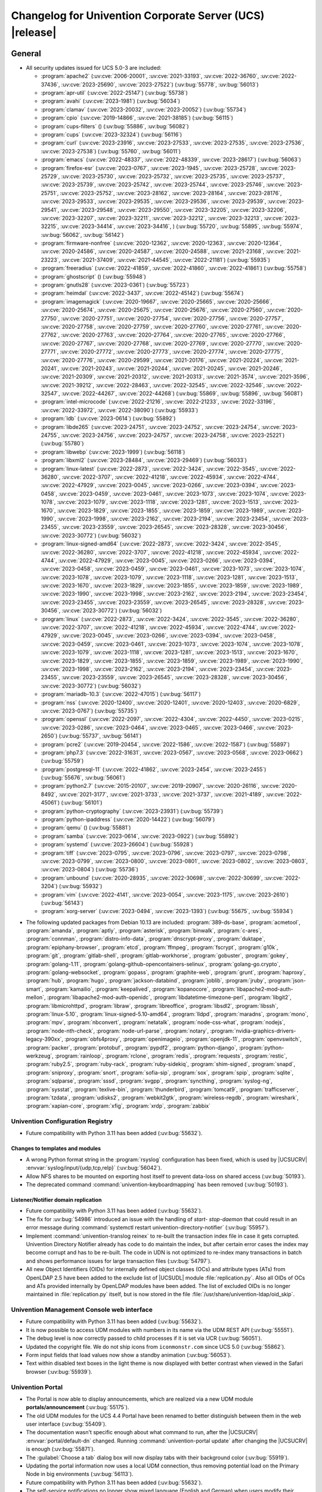 .. SPDX-FileCopyrightText: 2021-2023 Univention GmbH
..
.. SPDX-License-Identifier: AGPL-3.0-only

.. _relnotes-changelog:

#########################################################
Changelog for Univention Corporate Server (UCS) |release|
#########################################################

.. _changelog-general:

*******
General
*******

.. _security:

* All security updates issued for UCS 5.0-3 are included:

  * :program:`apache2` (:uv:cve:`2006-20001`, :uv:cve:`2021-33193`, :uv:cve:`2022-36760`, :uv:cve:`2022-37436`, :uv:cve:`2023-25690`, :uv:cve:`2023-27522`) (:uv:bug:`55778`, :uv:bug:`56013`)
  * :program:`apr-util` (:uv:cve:`2022-25147`) (:uv:bug:`55738`)
  * :program:`avahi` (:uv:cve:`2023-1981`) (:uv:bug:`56034`)
  * :program:`clamav` (:uv:cve:`2023-20032`, :uv:cve:`2023-20052`) (:uv:bug:`55734`)
  * :program:`cpio` (:uv:cve:`2019-14866`, :uv:cve:`2021-38185`) (:uv:bug:`56115`)
  * :program:`cups-filters` () (:uv:bug:`55886`, :uv:bug:`56082`)
  * :program:`cups` (:uv:cve:`2023-32324`) (:uv:bug:`56116`)
  * :program:`curl` (:uv:cve:`2023-23916`, :uv:cve:`2023-27533`, :uv:cve:`2023-27535`, :uv:cve:`2023-27536`, :uv:cve:`2023-27538`) (:uv:bug:`55760`, :uv:bug:`56011`)
  * :program:`emacs` (:uv:cve:`2022-48337`, :uv:cve:`2022-48339`, :uv:cve:`2023-28617`) (:uv:bug:`56063`)
  * :program:`firefox-esr` (:uv:cve:`2023-0767`, :uv:cve:`2023-1945`, :uv:cve:`2023-25728`, :uv:cve:`2023-25729`, :uv:cve:`2023-25730`, :uv:cve:`2023-25732`, :uv:cve:`2023-25735`, :uv:cve:`2023-25737`, :uv:cve:`2023-25739`, :uv:cve:`2023-25742`, :uv:cve:`2023-25744`, :uv:cve:`2023-25746`, :uv:cve:`2023-25751`, :uv:cve:`2023-25752`, :uv:cve:`2023-28162`, :uv:cve:`2023-28164`, :uv:cve:`2023-28176`, :uv:cve:`2023-29533`, :uv:cve:`2023-29535`, :uv:cve:`2023-29536`, :uv:cve:`2023-29539`, :uv:cve:`2023-29541`, :uv:cve:`2023-29548`, :uv:cve:`2023-29550`, :uv:cve:`2023-32205`, :uv:cve:`2023-32206`, :uv:cve:`2023-32207`, :uv:cve:`2023-32211`, :uv:cve:`2023-32212`, :uv:cve:`2023-32213`, :uv:cve:`2023-32215`, :uv:cve:`2023-34414`, :uv:cve:`2023-34416`, ) (:uv:bug:`55720`, :uv:bug:`55895`, :uv:bug:`55974`, :uv:bug:`56062`, :uv:bug:`56142`)
  * :program:`firmware-nonfree` (:uv:cve:`2020-12362`, :uv:cve:`2020-12363`, :uv:cve:`2020-12364`, :uv:cve:`2020-24586`, :uv:cve:`2020-24587`, :uv:cve:`2020-24588`, :uv:cve:`2021-23168`, :uv:cve:`2021-23223`, :uv:cve:`2021-37409`, :uv:cve:`2021-44545`, :uv:cve:`2022-21181`) (:uv:bug:`55935`)
  * :program:`freeradius` (:uv:cve:`2022-41859`, :uv:cve:`2022-41860`, :uv:cve:`2022-41861`) (:uv:bug:`55758`)
  * :program:`ghostscript` () (:uv:bug:`55948`)
  * :program:`gnutls28` (:uv:cve:`2023-0361`) (:uv:bug:`55723`)
  * :program:`heimdal` (:uv:cve:`2022-3437`, :uv:cve:`2022-45142`) (:uv:bug:`55674`)
  * :program:`imagemagick` (:uv:cve:`2020-19667`, :uv:cve:`2020-25665`, :uv:cve:`2020-25666`, :uv:cve:`2020-25674`, :uv:cve:`2020-25675`, :uv:cve:`2020-25676`, :uv:cve:`2020-27560`, :uv:cve:`2020-27750`, :uv:cve:`2020-27751`, :uv:cve:`2020-27754`, :uv:cve:`2020-27756`, :uv:cve:`2020-27757`, :uv:cve:`2020-27758`, :uv:cve:`2020-27759`, :uv:cve:`2020-27760`, :uv:cve:`2020-27761`, :uv:cve:`2020-27762`, :uv:cve:`2020-27763`, :uv:cve:`2020-27764`, :uv:cve:`2020-27765`, :uv:cve:`2020-27766`, :uv:cve:`2020-27767`, :uv:cve:`2020-27768`, :uv:cve:`2020-27769`, :uv:cve:`2020-27770`, :uv:cve:`2020-27771`, :uv:cve:`2020-27772`, :uv:cve:`2020-27773`, :uv:cve:`2020-27774`, :uv:cve:`2020-27775`, :uv:cve:`2020-27776`, :uv:cve:`2020-29599`, :uv:cve:`2021-20176`, :uv:cve:`2021-20224`, :uv:cve:`2021-20241`, :uv:cve:`2021-20243`, :uv:cve:`2021-20244`, :uv:cve:`2021-20245`, :uv:cve:`2021-20246`, :uv:cve:`2021-20309`, :uv:cve:`2021-20312`, :uv:cve:`2021-20313`, :uv:cve:`2021-3574`, :uv:cve:`2021-3596`, :uv:cve:`2021-39212`, :uv:cve:`2022-28463`, :uv:cve:`2022-32545`, :uv:cve:`2022-32546`, :uv:cve:`2022-32547`, :uv:cve:`2022-44267`, :uv:cve:`2022-44268`) (:uv:bug:`55869`, :uv:bug:`55896`, :uv:bug:`56081`)
  * :program:`intel-microcode` (:uv:cve:`2022-21216`, :uv:cve:`2022-21233`, :uv:cve:`2022-33196`, :uv:cve:`2022-33972`, :uv:cve:`2022-38090`) (:uv:bug:`55933`)
  * :program:`ldb` (:uv:cve:`2023-0614`) (:uv:bug:`55892`)
  * :program:`libde265` (:uv:cve:`2023-24751`, :uv:cve:`2023-24752`, :uv:cve:`2023-24754`, :uv:cve:`2023-24755`, :uv:cve:`2023-24756`, :uv:cve:`2023-24757`, :uv:cve:`2023-24758`, :uv:cve:`2023-25221`) (:uv:bug:`55780`)
  * :program:`libwebp` (:uv:cve:`2023-1999`) (:uv:bug:`56118`)
  * :program:`libxml2` (:uv:cve:`2023-28484`, :uv:cve:`2023-29469`) (:uv:bug:`56033`)
  * :program:`linux-latest` (:uv:cve:`2022-2873`, :uv:cve:`2022-3424`, :uv:cve:`2022-3545`, :uv:cve:`2022-36280`, :uv:cve:`2022-3707`, :uv:cve:`2022-41218`, :uv:cve:`2022-45934`, :uv:cve:`2022-4744`, :uv:cve:`2022-47929`, :uv:cve:`2023-0045`, :uv:cve:`2023-0266`, :uv:cve:`2023-0394`, :uv:cve:`2023-0458`, :uv:cve:`2023-0459`, :uv:cve:`2023-0461`, :uv:cve:`2023-1073`, :uv:cve:`2023-1074`, :uv:cve:`2023-1078`, :uv:cve:`2023-1079`, :uv:cve:`2023-1118`, :uv:cve:`2023-1281`, :uv:cve:`2023-1513`, :uv:cve:`2023-1670`, :uv:cve:`2023-1829`, :uv:cve:`2023-1855`, :uv:cve:`2023-1859`, :uv:cve:`2023-1989`, :uv:cve:`2023-1990`, :uv:cve:`2023-1998`, :uv:cve:`2023-2162`, :uv:cve:`2023-2194`, :uv:cve:`2023-23454`, :uv:cve:`2023-23455`, :uv:cve:`2023-23559`, :uv:cve:`2023-26545`, :uv:cve:`2023-28328`, :uv:cve:`2023-30456`, :uv:cve:`2023-30772`) (:uv:bug:`56032`)
  * :program:`linux-signed-amd64` (:uv:cve:`2022-2873`, :uv:cve:`2022-3424`, :uv:cve:`2022-3545`, :uv:cve:`2022-36280`, :uv:cve:`2022-3707`, :uv:cve:`2022-41218`, :uv:cve:`2022-45934`, :uv:cve:`2022-4744`, :uv:cve:`2022-47929`, :uv:cve:`2023-0045`, :uv:cve:`2023-0266`, :uv:cve:`2023-0394`, :uv:cve:`2023-0458`, :uv:cve:`2023-0459`, :uv:cve:`2023-0461`, :uv:cve:`2023-1073`, :uv:cve:`2023-1074`, :uv:cve:`2023-1078`, :uv:cve:`2023-1079`, :uv:cve:`2023-1118`, :uv:cve:`2023-1281`, :uv:cve:`2023-1513`, :uv:cve:`2023-1670`, :uv:cve:`2023-1829`, :uv:cve:`2023-1855`, :uv:cve:`2023-1859`, :uv:cve:`2023-1989`, :uv:cve:`2023-1990`, :uv:cve:`2023-1998`, :uv:cve:`2023-2162`, :uv:cve:`2023-2194`, :uv:cve:`2023-23454`, :uv:cve:`2023-23455`, :uv:cve:`2023-23559`, :uv:cve:`2023-26545`, :uv:cve:`2023-28328`, :uv:cve:`2023-30456`, :uv:cve:`2023-30772`) (:uv:bug:`56032`)
  * :program:`linux` (:uv:cve:`2022-2873`, :uv:cve:`2022-3424`, :uv:cve:`2022-3545`, :uv:cve:`2022-36280`, :uv:cve:`2022-3707`, :uv:cve:`2022-41218`, :uv:cve:`2022-45934`, :uv:cve:`2022-4744`, :uv:cve:`2022-47929`, :uv:cve:`2023-0045`, :uv:cve:`2023-0266`, :uv:cve:`2023-0394`, :uv:cve:`2023-0458`, :uv:cve:`2023-0459`, :uv:cve:`2023-0461`, :uv:cve:`2023-1073`, :uv:cve:`2023-1074`, :uv:cve:`2023-1078`, :uv:cve:`2023-1079`, :uv:cve:`2023-1118`, :uv:cve:`2023-1281`, :uv:cve:`2023-1513`, :uv:cve:`2023-1670`, :uv:cve:`2023-1829`, :uv:cve:`2023-1855`, :uv:cve:`2023-1859`, :uv:cve:`2023-1989`, :uv:cve:`2023-1990`, :uv:cve:`2023-1998`, :uv:cve:`2023-2162`, :uv:cve:`2023-2194`, :uv:cve:`2023-23454`, :uv:cve:`2023-23455`, :uv:cve:`2023-23559`, :uv:cve:`2023-26545`, :uv:cve:`2023-28328`, :uv:cve:`2023-30456`, :uv:cve:`2023-30772`) (:uv:bug:`56032`)
  * :program:`mariadb-10.3` (:uv:cve:`2022-47015`) (:uv:bug:`56117`)
  * :program:`nss` (:uv:cve:`2020-12400`, :uv:cve:`2020-12401`, :uv:cve:`2020-12403`, :uv:cve:`2020-6829`, :uv:cve:`2023-0767`) (:uv:bug:`55735`)
  * :program:`openssl` (:uv:cve:`2022-2097`, :uv:cve:`2022-4304`, :uv:cve:`2022-4450`, :uv:cve:`2023-0215`, :uv:cve:`2023-0286`, :uv:cve:`2023-0464`, :uv:cve:`2023-0465`, :uv:cve:`2023-0466`, :uv:cve:`2023-2650`) (:uv:bug:`55737`, :uv:bug:`56141`)
  * :program:`pcre2` (:uv:cve:`2019-20454`, :uv:cve:`2022-1586`, :uv:cve:`2022-1587`) (:uv:bug:`55897`)
  * :program:`php7.3` (:uv:cve:`2022-31631`, :uv:cve:`2023-0567`, :uv:cve:`2023-0568`, :uv:cve:`2023-0662`) (:uv:bug:`55759`)
  * :program:`postgresql-11` (:uv:cve:`2022-41862`, :uv:cve:`2023-2454`, :uv:cve:`2023-2455`) (:uv:bug:`55676`, :uv:bug:`56061`)
  * :program:`python2.7` (:uv:cve:`2015-20107`, :uv:cve:`2019-20907`, :uv:cve:`2020-26116`, :uv:cve:`2020-8492`, :uv:cve:`2021-3177`, :uv:cve:`2021-3733`, :uv:cve:`2021-3737`, :uv:cve:`2021-4189`, :uv:cve:`2022-45061`) (:uv:bug:`56101`)
  * :program:`python-cryptography` (:uv:cve:`2023-23931`) (:uv:bug:`55739`)
  * :program:`python-ipaddress` (:uv:cve:`2020-14422`) (:uv:bug:`56079`)
  * :program:`qemu` () (:uv:bug:`55881`)
  * :program:`samba` (:uv:cve:`2023-0614`, :uv:cve:`2023-0922`) (:uv:bug:`55892`)
  * :program:`systemd` (:uv:cve:`2023-26604`) (:uv:bug:`55928`)
  * :program:`tiff` (:uv:cve:`2023-0795`, :uv:cve:`2023-0796`, :uv:cve:`2023-0797`, :uv:cve:`2023-0798`, :uv:cve:`2023-0799`, :uv:cve:`2023-0800`, :uv:cve:`2023-0801`, :uv:cve:`2023-0802`, :uv:cve:`2023-0803`, :uv:cve:`2023-0804`) (:uv:bug:`55736`)
  * :program:`unbound` (:uv:cve:`2020-28935`, :uv:cve:`2022-30698`, :uv:cve:`2022-30699`, :uv:cve:`2022-3204`) (:uv:bug:`55932`)
  * :program:`vim` (:uv:cve:`2022-4141`, :uv:cve:`2023-0054`, :uv:cve:`2023-1175`, :uv:cve:`2023-2610`) (:uv:bug:`56143`)
  * :program:`xorg-server` (:uv:cve:`2023-0494`, :uv:cve:`2023-1393`) (:uv:bug:`55675`, :uv:bug:`55934`)

.. _debian:

* The following updated packages from Debian 10.13 are included:
  :program:`389-ds-base`,
  :program:`acmetool`,
  :program:`amanda`,
  :program:`aptly`,
  :program:`asterisk`,
  :program:`binwalk`,
  :program:`c-ares`,
  :program:`connman`,
  :program:`distro-info-data`,
  :program:`dnscrypt-proxy`,
  :program:`duktape`,
  :program:`epiphany-browser`,
  :program:`etcd`,
  :program:`ffmpeg`,
  :program:`fscrypt`,
  :program:`g10k`,
  :program:`git`,
  :program:`gitlab-shell`,
  :program:`gitlab-workhorse`,
  :program:`gobuster`,
  :program:`gokey`,
  :program:`golang-1.11`,
  :program:`golang-github-opencontainers-selinux`,
  :program:`golang-go.crypto`,
  :program:`golang-websocket`,
  :program:`gopass`,
  :program:`graphite-web`,
  :program:`grunt`,
  :program:`haproxy`,
  :program:`hub`,
  :program:`hugo`,
  :program:`jackson-databind`,
  :program:`joblib`,
  :program:`jruby`,
  :program:`json-smart`,
  :program:`kamailio`,
  :program:`keepalived`,
  :program:`kopanocore`,
  :program:`libapache2-mod-auth-mellon`,
  :program:`libapache2-mod-auth-openidc`,
  :program:`libdatetime-timezone-perl`,
  :program:`libgit2`,
  :program:`libmicrohttpd`,
  :program:`libraw`,
  :program:`libreoffice`,
  :program:`libsdl2`,
  :program:`libssh`,
  :program:`linux-5.10`,
  :program:`linux-signed-5.10-amd64`,
  :program:`lldpd`,
  :program:`maradns`,
  :program:`mono`,
  :program:`mpv`,
  :program:`nbconvert`,
  :program:`netatalk`,
  :program:`node-css-what`,
  :program:`nodejs`,
  :program:`node-nth-check`,
  :program:`node-url-parse`,
  :program:`notary`,
  :program:`nvidia-graphics-drivers-legacy-390xx`,
  :program:`obfs4proxy`,
  :program:`openimageio`,
  :program:`openjdk-11`,
  :program:`openvswitch`,
  :program:`packer`,
  :program:`protobuf`,
  :program:`pypdf2`,
  :program:`python-django`,
  :program:`python-werkzeug`,
  :program:`rainloop`,
  :program:`rclone`,
  :program:`redis`,
  :program:`requests`,
  :program:`restic`,
  :program:`ruby2.5`,
  :program:`ruby-rack`,
  :program:`ruby-sidekiq`,
  :program:`shim-signed`,
  :program:`snapd`,
  :program:`sniproxy`,
  :program:`snort`,
  :program:`sofia-sip`,
  :program:`sox`,
  :program:`spip`,
  :program:`sqlite`,
  :program:`sqlparse`,
  :program:`sssd`,
  :program:`svgpp`,
  :program:`syncthing`,
  :program:`syslog-ng`,
  :program:`sysstat`,
  :program:`texlive-bin`,
  :program:`thunderbird`,
  :program:`tomcat9`,
  :program:`trafficserver`,
  :program:`tzdata`,
  :program:`udisks2`,
  :program:`webkit2gtk`,
  :program:`wireless-regdb`,
  :program:`wireshark`,
  :program:`xapian-core`,
  :program:`xfig`,
  :program:`xrdp`,
  :program:`zabbix`

.. _changelog-basis-ucr:

Univention Configuration Registry
=================================

* Future compatibility with Python 3.11 has been added (:uv:bug:`55632`).

.. _changelog-basis-ucr-template:

Changes to templates and modules
--------------------------------

* A wrong Python format string in the :program:`rsyslog` configuration has been fixed,
  which is used by |UCSUCRV| :envvar:`syslog/input/{udp,tcp,relp}` (:uv:bug:`56042`).

* Allow NFS shares to be mounted on exporting host itself to prevent data-loss
  on shared access (:uv:bug:`50193`).

* The deprecated command :command:`univention-keyboardmapping` has been removed
  (:uv:bug:`50193`).

.. _changelog-domain-openldap-replication:

Listener/Notifier domain replication
------------------------------------

* Future compatibility with Python 3.11 has been added (:uv:bug:`55632`).

* The fix for :uv:bug:`54986` introduced an issue with the handling of `start-
  stop-daemon` that could result in an error message during :command:`systemctl restart
  univention-directory-notifier` (:uv:bug:`55957`).

* Implement :command:`univention-translog reinex` to re-built the transaction index file
  in case it gets corrupted. Univention Directory Notifier already has code to
  do maintain the index, but after certain error cases the index may become
  corrupt and has to be re-built. The code in UDN is not optimized to re-index
  many transactions in batch and shows performance issues for large transaction
  files (:uv:bug:`54797`).

* All new Object Identifiers (OIDs) for internally defined object classes (OCs)
  and attribute types (ATs) from OpenLDAP 2.5 have been added to the exclude
  list of |UCSUDL| module :file:`replication.py`.
  Also all OIDs of OCs and ATs provided internally by OpenLDAP modules have
  been added.
  The list of excluded OIDs is no longer maintained in :file:`replication.py`
  itself, but is now stored in the file
  :file:`/usr/share/univention-ldap/oid_skip`.

.. _changelog-umc-web:

Univention Management Console web interface
===========================================

* Future compatibility with Python 3.11 has been added (:uv:bug:`55632`).

* It is now possible to access UDM modules with numbers in its name via the UDM
  REST API (:uv:bug:`55551`).

* The debug level is now correctly passed to child processes if it is set via
  UCR (:uv:bug:`56051`).

* Updated the copyright file. We do not ship icons from ``iconmonstr.com`` since
  UCS 5.0 (:uv:bug:`55862`).

* Form input fields that load values now show a standby animation
  (:uv:bug:`56053`).

* Text within disabled text boxes in the light theme is now displayed with better contrast
  when viewed in the Safari browser (:uv:bug:`55939`).

.. _changelog-umc-portal:

Univention Portal
=================

* The Portal is now able to display announcements, which are realized via a
  new UDM module **portals/announcement** (:uv:bug:`55175`).

* The old UDM modules for the UCS 4.4 Portal have been renamed to better distinguish between
  them in the web user interface (:uv:bug:`55409`).

* The documentation wasn't specific enough about what command to run, after the
  |UCSUCRV| :envvar:`portal/default-dn` changed. Running :command:`univention-portal update`
  after changing the |UCSUCRV| is enough (:uv:bug:`55871`).

* The :guilabel:`Choose a tab` dialog box will now display tabs with their background
  color (:uv:bug:`55919`).

* Updating the portal information now uses a local UDM connection, thus
  removing potential load on the Primary Node in big environments
  (:uv:bug:`56113`).

* Future compatibility with Python 3.11 has been added (:uv:bug:`55632`).

* The self-service notifications no longer show mixed language (English and
  German) when users modify their profile or change their password
  (:uv:bug:`55664`).

.. _changelog-umc-server:

Univention Management Console server
====================================

* Disable the SOAP binding for single sign-out in the identity provider
  metadata to make sure we don't use SOAP for the UMC SAML logout
  (:uv:bug:`56069`).

* The joinscript now uses Python 3 instead of Python 2 to update SAML metadata.
  Future compatibility with Python 3.11 has been added (:uv:bug:`55632`).

* The error message shown during password reset or change now appends the text
  from the |UCSUCRV| :envvar:`umc/login/password-complexity-message/.*` when
  password complexity criteria are not matched (:uv:bug:`55529`).

* The usage of multiple languages in various messages, such as notifications,
  has been eliminated (:uv:bug:`55664`).

* For UCS 5.0-3 the UMC services where converted to :program:`systemd`. These services are
  essential to continue running even when updates are installed from UMC. Due
  to an oversight the first :uv:erratum:`5.0x583` triggered a latent bug, which causes
  the service to stop during the upgrade, which kills any web session and abort
  the update process running in the background. This update adds a mitigation
  to prevent the service from stopping during the update (:uv:bug:`55753`).

* A missing Python 2.7 dependency has been added so that UMC modules using
  Python 2.7 work again (:uv:bug:`55752`).

* Building the downstream package *Univention System Setup* failed because of
  some missing package dependencies in *Univention Management Console*. They
  had been added with UCS 5.0-3 and changed by :uv:erratum:`5.0x595`, but were added to
  the wrong binary packages (:uv:bug:`55776`).

* A crash of the UMC-Server and UMC-Web-Server is now prevented
  (:uv:bug:`55959`).

* The |UCSUCR| template for the Apache configuration in UMC multiprocessing mode has
  been repaired (:uv:bug:`55726`).

* The UMC joinscript won't overwrite the |UCSUCRV| :envvar:`umc/saml/idp-server`
  during execution (:uv:bug:`55951`).

* The script :command:`univention-management-console-client` now accesses UMC via the
  HTTP interface instead of the deprecated UMCP (:uv:bug:`55913`).

* Some missing German translations have been added (:uv:bug:`56010`).

.. _changelog-umc-appcenter:

Univention App Center
=====================

* The message and the button label in the UMC App Center presented when a
  pinned App should be removed or upgraded was made more consistent
  (:uv:bug:`55679`).

* Some installation code is now executed with Python 3 instead of Python 2.
  Future compatibility with Python 3.11 has been added (:uv:bug:`55632`).

* The App Center listener now removes files from its queue that contain
  ``entryUUIDs`` whose corresponding UDM objects cannot be found. These files
  cannot be processed by the listener and would otherwise remain in the queue
  forever and cause infinite error logging (:uv:bug:`56072`).

* The command :command:`univention-app shell` now supports the option ``--service_name``
  to specify the docker compose service name where the command is executed in
  (:uv:bug:`56038`).

* Error messages during app installations are now being translated
  (:uv:bug:`55664`).

* The App Center now supports adding custom settings to an app with a file
  :file:`/var/lib/univention-appcenter/apps/$APP_ID/custom.settings`. This file has
  the same format as the standard App Center settings file (:uv:bug:`55765`).

.. _changelog-umc-udmcli:

|UCSUDM| and command line interface
===================================

* The usability of the shares module has been overworked (:uv:bug:`44997`, :uv:bug:`40599`, :uv:bug:`7843`, :uv:bug:`31388`, :uv:bug:`42805`, :uv:bug:`44997`, :uv:bug:`50701`, :uv:bug:`53785`, :uv:bug:`19868`, :uv:bug:`21349`).

* The Simple UDM API now has a parameter to initialize a machine connection
  against the local :program:`slapd` (:uv:bug:`56113`).

* Newly set passwords are now always added to the password history even if the
  check for password history is disabled (:uv:bug:`56020`).

* Future compatibility with Python 3.11 has been added (:uv:bug:`55632`).

* The syntax for ``IComputer_FQDN`` was using a wrong regular expression, which
  did accept some invalid values and was also susceptible to a regular
  expression denial of service vulnerability (:uv:bug:`33684`).

* Problems during concurrently reloading of UDM modules have been resolved
  (:uv:bug:`54597`).

* Policies are now correctly written back in the Simple UDM API
  (:uv:bug:`56146`).

.. _changelog-umc-setup:

Modules for system settings / setup wizard
==========================================

* Future compatibility with Python 3.11 has been added (:uv:bug:`55632`).

.. _changelog-umc-join:

Domain join module
==================

* Future compatibility with Python 3.11 has been added (:uv:bug:`55632`).

* The binary package :program:`univention-management-console-module-join` has been split
  from the source package :program:`univention-join` into a separate one to prevent a
  circular build dependency (:uv:bug:`55870`).

* The package is now using the latest :program:`ldb` version (:uv:bug:`55892`).

.. _changelog-umc-diagnostic:

System diagnostic module
========================

* Two messages in the SAML certificate diagnostic check contained a
  typographical error (typo) in the German translation. The messages show up
  when the diagnostic check complains about SAML certificates. The typo has
  been fixed (:uv:bug:`55874`).

* Future compatibility with Python 3.11 has been added (:uv:bug:`55632`).

.. _changelog-umc-quota:

File system quota module
========================

* Translations for the search bar in the UMC module :guilabel:`Filesystem quotas` have been
  added (:uv:bug:`55664`).

.. _changelog-umc-other:

Other modules
=============

* Future compatibility with Python 3.11 has been added (:uv:bug:`55632`).

.. _changelog-lib:

*************************
Univention base libraries
*************************

* Future compatibility with Python 3.11 has been added (:uv:bug:`55632`).

* A regression in :uv:erratum:`5.0x683` during package installation in |UCSUSS| has
  been corrected (:uv:bug:`56111`).

.. _changelog-deployment:

*******************
Software deployment
*******************

* Fix the link to the release notes of future UCS releases (:uv:bug:`55667`).

* Fixed a regression where the UCS updater did ignore the URL path of
  components when creating the list of repositories in the file
  :file:`/etc/apt/sources.list.d/20_ucs-online-component.list` (:uv:bug:`55636`).

* A pre update check is now executed with Python 3 instead of Python 2
  (:uv:bug:`55632`).

.. _changelog-service-docker:

Docker
======

* Containers using glibc version 2.34 or above require the system calls
  ``clone3`` and ``faccessat2``. These system calls have been added to the default
  docker :program:`seccomp` rules that are used by single container apps in the App Center.
  (:uv:bug:`55360`).

.. _changelog-service-saml:

SAML
====

* :program:`SimpleSAMLPHP` is configured as a service provider in Keycloak, meaning it
  acts as a proxy and uses Keycloak as a backend. This is part of the
  migration from :program:`SimpleSAMLPHP` to Keycloak in UCS (:uv:bug:`56074`).

* New commands have been added to :program:`univention-keycloak` to create attribute
  mappers from the LDAP object to the internal Keycloak object (``user-
  attribute-ldap-mapper``) and to create *user attribute* mappers and *name identifiers*
  mappers for SAML clients (``saml-client-user-attribute-mapper``, ``saml-client-
  nameid-mapper``, :uv:bug:`56096`).

* The package :program:`univention-keycloak` now supports the ``keycloak/server/sso/path``
  app setting from the Keycloak app (:uv:bug:`56022`).

* The command :command:`upgrade-config` has been added to :program:`univention-keycloak`. This is
  used during upgrades of the Keycloak app to update the domain wide Keycloak
  configuration (:uv:bug:`55866`).

* Sub-commands for registering LDAP mapper, password update and self service
  extensions have been added to :program:`univention-keycloak` (:uv:bug:`55663`).

.. _changelog-service-selfservice:

Univention self service
=======================

* A regression introduced in UCS 5.0-3 has been fixed, which caused that
  accessing available password reset methods was not possible anymore
  (:uv:bug:`55684`).

* The error message shown during password reset or when creating a new account
  now appends the text from the |UCSUCRV| :envvar:`umc/login/password-complexity-
  message/.*` when password complexity criteria are not matched (:uv:bug:`55529`).

* Self-service
  user attributes specified in |UCSUCRV| :envvar:`self-service/udm_attributes` can be configured
  as read-only via the |UCSUCRV| :envvar:`self-service/udm_attributes/read-only` (:uv:bug:`55733`).

.. _changelog-service-mail:

Mail services
=============

* The migration of Fetchmail extended attributes has been moved to the
  joinscript :file:`univenition-fetchmail` to fix errors in environments where
  :program:`univention-fetchmail` is installed on a non-primary node. The old extended
  attributes have also been restored to fix errors in environments where
  :program:`univention-fetchmail` is running on a server that has not yet been upgraded
  (:uv:bug:`55882`).

* New checks have been added to the script :command:`migrate-fetchmail.py` to avoid errors
  during execution when a Fetchmail configuration is incomplete
  (:uv:bug:`55893`).

* Fixed error in UDM caused by the syntax of Fetchmail extended attributes. The
  bug occurred when hooks of other extended attributes of the user module
  initialize a UDM module (e.g ``settings/extended_attribuets``, :uv:bug:`55910`).

* Fix error in joinscript :file:`univention-fetchmail-schema` execution caused by a
  script. On member nodes now the correct credentials are used to connect to
  LDAP. Also it is checked if file :file:`/etc/fetchmailrc` exists (:uv:bug:`55766`).

* The hooks, syntax files and scripts are now installed on the package
  :program:`univention-fetchmail-schema` to avoid errors in installations where
  :program:`univention-fetchmail` is installed on Managed Nodes or Replica Directory
  Nodes (:uv:bug:`55681`).

* The listener module :file:`fetchmail` now correctly loads the file
  :file:`/etc/fetchmailrc` when there are entries from UIDs with a single character
  or with other valid characters like "'" (:uv:bug:`55682`).

.. _changelog-service-print:

Printing services
=================

* Updates no longer overwrite existing print-server configuration values with
  the defaults (:uv:bug:`55860`).

* Future compatibility with Python 3.11 has been added (:uv:bug:`55632`).

* :program:`cups` has been updated, so that printing multiple copies now works
  (:uv:bug:`55886`).

.. _changelog-service-radius:

RADIUS
======

* It is now possible to login with the mail primary address in addition to the
  username (:uv:bug:`55757`).

* The maximum TLS version has been changed to 1.2 in order to prevent issues
  with Windows 10 and 11 clients. The maximum TLS version can be specified via
  the |UCSUCRV| :envvar:`freeradius/conf/tls-max-version` (:uv:bug:`55247`).

.. _changelog-service-proxy:

Proxy services
==============

* Future compatibility with Python 3.11 has been added (:uv:bug:`55632`).

.. _changelog-win-samba:

Samba
=====

* :program:`samba` has been updated to version 4.18.3 (:uv:bug:`55907`).

* The AD password change has been moved to another package to avoid problems on
  system that doesn't have :program:`univention-samba` installed (:uv:bug:`54390`).

* The logrotate configuration for :program:`samba-dcerpcd` and :program:`:program:samba-bgqd` has been
  fixed (:uv:bug:`55597`).

* The final restart of Samba at the end of a package update has been adjusted
  to the new daemon signature in the process list (:uv:bug:`55677`).

* Under special conditions, the Listener module :file:`samba4-idmap.py` wrote invalid
  values in the attributes ``xidNumber`` of the file :file:`idmap.ldb`. During package
  update they will be fixed (:uv:bug:`55686`).

* When uploading printer drivers, PE files with a higher version now replace
  older files, regardless of the case of the filename (:uv:bug:`52051`).

* The Samba init scripts :file:`samba-ad-dc` and :file:`samba` now also stop the services
  :program:`samba-dcerpcd` and :program:`samba-bgqd` (:uv:bug:`55727`).

* In scenarios where a UCS AD domain is run next to a native Microsoft AD
  domain with an AD-Connector mirroring users and password hashes between both
  the option ``auth methods`` is usually adjusted on the UCS AD DCs to make
  access to SMB shares hosted on UCS member servers possible for Microsoft AD
  users without needing to type in their password again. Since UCS 5.0 this
  broke Samba logon on the UCS AD DCs themselves. The Samba patch has been
  adjusted to only consider the method ``sam_ignoredomain`` from the list of
  values specified via the |UCSUCRV| :envvar:`samba/global/options/"auth methods"`
  or directly in the Samba :file:`local.conf` as configuration parameter ``auth
  methods``. If Samba finds this particular method in the Samba configuration,
  then it now only appends it to the standard list of authentication methods,
  rather than replacing the standard list completely. This approach should be
  more robust with respect to Samba release updates (:uv:bug:`55727`).

* Running the init script :file:`samba-ad-dc` with the operation ``restart`` left Samba
  in a state that didn't recognize non-local domains. It has been made more
  robust by taking care that :program:`nmbd` is started again before the main :program:`samba`
  daemon (:uv:bug:`55727`, :uv:bug:`55678`).

* In domains with larger numbers of users the command :command:`wbinfo -u` did not
  return any results (:uv:bug:`55962`).

* By default allow the KDC to issue services tickets using AES encryption.
  Prior to UCS 5.0-4, by default Samba only issued service tickets that use the ``RC4`` cipher
  (aka ``arcfour``) as ticket encryption type. This default applies unless a service principal
  explicitly has ``msDS-SupportedEncryptionTypes`` set in the SAM database, which is the case
  for domain controllers, which explicitly also support AES as ticket encryption type
  for service tickets (e.g. for SMB or DCERPC).
  With UCS 5.0-4, the Samba configuration now additionally supports AES ticket encryption types
  for service tickets by default. This is controlled by a new |UCSUCRV|
  :envvar:`samba/kdc_default_domain_supported_enctypes` (:uv:bug:`56077`).

.. _changelog-win-s4c:

Univention S4 Connector
=======================

* Handling of rejects due to invalid pickle files has been repaired
  (:uv:bug:`55774`).

* The script :program:`resync_object_from_ucs.py` has an option ``--first`` which allows a
  particular DN or filtered list of DNs to be replicated with priority. This
  update fixes the sort order to actually put the DNs to the first position in
  the synchronization queue (:uv:bug:`55880`).

* If the system was upgraded from UCS 4.4 and had rejected objects the internal
  SQLite database was corrupted. The database will be repaired
  (:uv:bug:`54586`).

* The check for a running S4-Connector is now checking for Python 3 only
  processes (:uv:bug:`55632`).

* A translation for the MS group policy attribute has been added
  (:uv:bug:`55664`).

.. _changelog-win-adc:

Univention Active Directory Connection
======================================

* If the system was upgraded from UCS 4.4 and had rejected objects the internal
  SQLite database was corrupted. The database will be repaired
  (:uv:bug:`54587`).

* A server password change script for AD member mode has been moved from
  :program:`univention-ad-connector` to :program:`univention-role-server-common` to cover different
  use cases (:uv:bug:`55940`).

* Handling of rejects due to invalid pickle files has been repaired
  (:uv:bug:`55774`).

* The check for a running AD-Connector is now checking for Python 3 only
  processes (:uv:bug:`55632`).

* A new server password change script has been added for AD member mode
  (:uv:bug:`54390`).

.. _changelog-other:

*************
Other changes
*************

* ``Content-Security-Policy`` is removed from UCS realm init configuration, since it
  is handled by Apache configuration (:uv:bug:`55866`).

* This extension allows a group of people to reset the passwords of other
  users. Privileged users can be exempted, e.g. *Domain Admins*. The set of
  these users is stored in |UCSUCRV|
  :envvar:`ldap/acl/user/passwordreset/internal/groupmemberlist/`, but the ordering was
  not stable and could change on each invocation of :command:`ldap-group-to-file.py`.
  This lead to a restart of :command:`slapd`, which interrupted access to LDAP on a
  regular basis. This has been fixed by sorting the users and restarting
  :command:`slapd` only when the set of users changes (:uv:bug:`56099`).

* The scripts of :program:`univention-l10n` to manage translation are now executed with Python 3 instead of Python 2
  (:uv:bug:`55632`).

* Future compatibility with Python 3.11 has been added (:uv:bug:`55632`).
